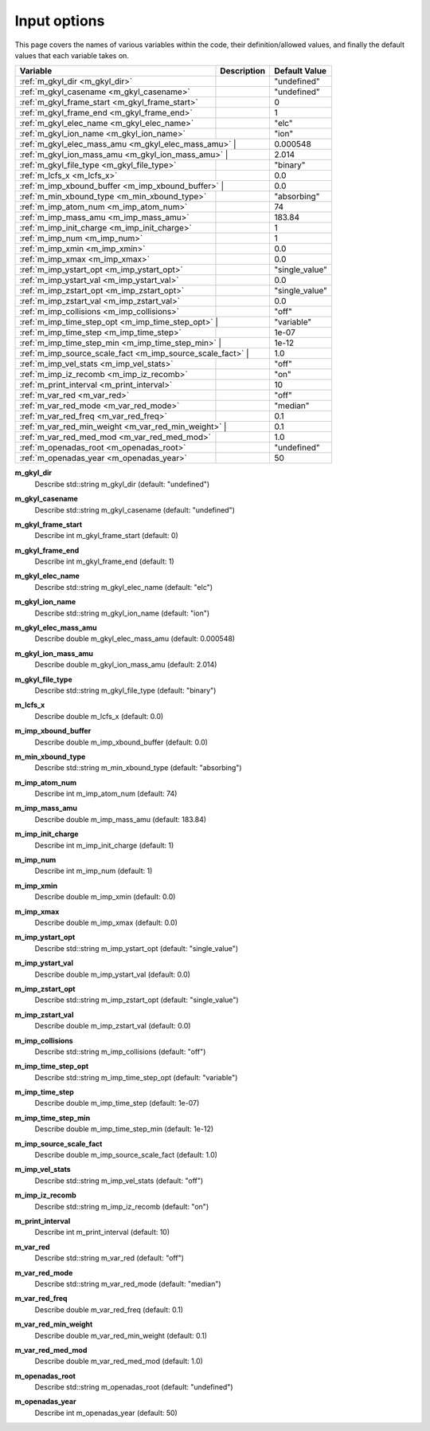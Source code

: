 ======================================================================================================
Input options
======================================================================================================

This page covers the names of various variables within the code, their definition/allowed values, and finally the default values that each variable takes on. 

+-----------------------------------------------+--------------------------------------------------------------+---------------------+
| Variable                                      | Description                                                  | Default Value       |
+===============================================+==============================================================+=====================+
| :ref:`m_gkyl_dir <m_gkyl_dir>`                |                                                              | "undefined"         |
+-----------------------------------------------+--------------------------------------------------------------+---------------------+
| :ref:`m_gkyl_casename <m_gkyl_casename>`      |                                                              | "undefined"         |
+-----------------------------------------------+--------------------------------------------------------------+---------------------+
| :ref:`m_gkyl_frame_start <m_gkyl_frame_start>`|                                                              | 0                   |
+-----------------------------------------------+--------------------------------------------------------------+---------------------+
| :ref:`m_gkyl_frame_end <m_gkyl_frame_end>`    |                                                              | 1                   |
+-----------------------------------------------+--------------------------------------------------------------+---------------------+
| :ref:`m_gkyl_elec_name <m_gkyl_elec_name>`    |                                                              | "elc"               |
+-----------------------------------------------+--------------------------------------------------------------+---------------------+
| :ref:`m_gkyl_ion_name <m_gkyl_ion_name>`      |                                                              | "ion"               |
+-----------------------------------------------+--------------------------------------------------------------+---------------------+
| :ref:`m_gkyl_elec_mass_amu <m_gkyl_elec_mass_amu>`  |                                                        | 0.000548            |
+-----------------------------------------------+--------------------------------------------------------------+---------------------+
| :ref:`m_gkyl_ion_mass_amu <m_gkyl_ion_mass_amu>`    |                                                        | 2.014               |
+-----------------------------------------------+--------------------------------------------------------------+---------------------+
| :ref:`m_gkyl_file_type <m_gkyl_file_type>`    |                                                              | "binary"            |
+-----------------------------------------------+--------------------------------------------------------------+---------------------+
| :ref:`m_lcfs_x <m_lcfs_x>`                    |                                                              | 0.0                 |
+-----------------------------------------------+--------------------------------------------------------------+---------------------+
| :ref:`m_imp_xbound_buffer <m_imp_xbound_buffer>`    |                                                        | 0.0                 |
+-----------------------------------------------+--------------------------------------------------------------+---------------------+
| :ref:`m_min_xbound_type <m_min_xbound_type>`  |                                                              | "absorbing"         |
+-----------------------------------------------+--------------------------------------------------------------+---------------------+
| :ref:`m_imp_atom_num <m_imp_atom_num>`        |                                                              | 74                  |
+-----------------------------------------------+--------------------------------------------------------------+---------------------+
| :ref:`m_imp_mass_amu <m_imp_mass_amu>`        |                                                              | 183.84              |
+-----------------------------------------------+--------------------------------------------------------------+---------------------+
| :ref:`m_imp_init_charge <m_imp_init_charge>`  |                                                              | 1                   |
+-----------------------------------------------+--------------------------------------------------------------+---------------------+
| :ref:`m_imp_num <m_imp_num>`                  |                                                              | 1                   |
+-----------------------------------------------+--------------------------------------------------------------+---------------------+
| :ref:`m_imp_xmin <m_imp_xmin>`                |                                                              | 0.0                 |
+-----------------------------------------------+--------------------------------------------------------------+---------------------+
| :ref:`m_imp_xmax <m_imp_xmax>`                |                                                              | 0.0                 |
+-----------------------------------------------+--------------------------------------------------------------+---------------------+
| :ref:`m_imp_ystart_opt <m_imp_ystart_opt>`    |                                                              | "single_value"      |
+-----------------------------------------------+--------------------------------------------------------------+---------------------+
| :ref:`m_imp_ystart_val <m_imp_ystart_val>`    |                                                              | 0.0                 |
+-----------------------------------------------+--------------------------------------------------------------+---------------------+
| :ref:`m_imp_zstart_opt <m_imp_zstart_opt>`    |                                                              | "single_value"      |
+-----------------------------------------------+--------------------------------------------------------------+---------------------+
| :ref:`m_imp_zstart_val <m_imp_zstart_val>`    |                                                              | 0.0                 |
+-----------------------------------------------+--------------------------------------------------------------+---------------------+
| :ref:`m_imp_collisions <m_imp_collisions>`    |                                                              | "off"               |
+-----------------------------------------------+--------------------------------------------------------------+---------------------+
| :ref:`m_imp_time_step_opt <m_imp_time_step_opt>`      |                                                      | "variable"          |
+-----------------------------------------------+--------------------------------------------------------------+---------------------+
| :ref:`m_imp_time_step <m_imp_time_step>`      |                                                              | 1e-07               |
+-----------------------------------------------+--------------------------------------------------------------+---------------------+
| :ref:`m_imp_time_step_min <m_imp_time_step_min>`      |                                                      | 1e-12               |
+-----------------------------------------------+--------------------------------------------------------------+---------------------+
| :ref:`m_imp_source_scale_fact <m_imp_source_scale_fact>`        |                                            | 1.0                 |
+-----------------------------------------------+--------------------------------------------------------------+---------------------+
| :ref:`m_imp_vel_stats <m_imp_vel_stats>`      |                                                              | "off"               |
+-----------------------------------------------+--------------------------------------------------------------+---------------------+
| :ref:`m_imp_iz_recomb <m_imp_iz_recomb>`      |                                                              | "on"                |
+-----------------------------------------------+--------------------------------------------------------------+---------------------+
| :ref:`m_print_interval <m_print_interval>`    |                                                              | 10                  |
+-----------------------------------------------+--------------------------------------------------------------+---------------------+
| :ref:`m_var_red <m_var_red>`                  |                                                              | "off"               |
+-----------------------------------------------+--------------------------------------------------------------+---------------------+
| :ref:`m_var_red_mode <m_var_red_mode>`        |                                                              | "median"            |
+-----------------------------------------------+--------------------------------------------------------------+---------------------+
| :ref:`m_var_red_freq <m_var_red_freq>`        |                                                              | 0.1                 |
+-----------------------------------------------+--------------------------------------------------------------+---------------------+
| :ref:`m_var_red_min_weight <m_var_red_min_weight>`        |                                                  | 0.1                 |
+-----------------------------------------------+--------------------------------------------------------------+---------------------+
| :ref:`m_var_red_med_mod <m_var_red_med_mod>`  |                                                              | 1.0                 |
+-----------------------------------------------+--------------------------------------------------------------+---------------------+
| :ref:`m_openadas_root <m_openadas_root>`      |                                                              | "undefined"         |
+-----------------------------------------------+--------------------------------------------------------------+---------------------+
| :ref:`m_openadas_year <m_openadas_year>`      |                                                              | 50                  |
+-----------------------------------------------+--------------------------------------------------------------+---------------------+




.. _m_gkyl_dir:

**m_gkyl_dir**  
  Describe std::string m_gkyl_dir (default: "undefined")

.. _m_gkyl_casename:

**m_gkyl_casename**  
  Describe std::string m_gkyl_casename (default: "undefined")

.. _m_gkyl_frame_start:

**m_gkyl_frame_start**  
  Describe int m_gkyl_frame_start (default: 0)

.. _m_gkyl_frame_end:

**m_gkyl_frame_end**  
  Describe int m_gkyl_frame_end (default: 1)

.. _m_gkyl_elec_name:

**m_gkyl_elec_name**  
  Describe std::string m_gkyl_elec_name (default: "elc")

.. _m_gkyl_ion_name:

**m_gkyl_ion_name**  
  Describe std::string m_gkyl_ion_name (default: "ion")

.. _m_gkyl_elec_mass_amu:

**m_gkyl_elec_mass_amu**  
  Describe double m_gkyl_elec_mass_amu (default: 0.000548)

.. _m_gkyl_ion_mass_amu:

**m_gkyl_ion_mass_amu**  
  Describe double m_gkyl_ion_mass_amu (default: 2.014)

.. _m_gkyl_file_type:

**m_gkyl_file_type**  
  Describe std::string m_gkyl_file_type (default: "binary")

.. _m_lcfs_x:

**m_lcfs_x**  
  Describe double m_lcfs_x (default: 0.0)

.. _m_imp_xbound_buffer:

**m_imp_xbound_buffer**  
  Describe double m_imp_xbound_buffer (default: 0.0)

.. _m_min_xbound_type:

**m_min_xbound_type**  
  Describe std::string m_min_xbound_type (default: "absorbing")

.. _m_imp_atom_num:

**m_imp_atom_num**  
  Describe int m_imp_atom_num (default: 74)

.. _m_imp_mass_amu:

**m_imp_mass_amu**  
  Describe double m_imp_mass_amu (default: 183.84)

.. _m_imp_init_charge:

**m_imp_init_charge**  
  Describe int m_imp_init_charge (default: 1)

.. _m_imp_num:

**m_imp_num**  
  Describe int m_imp_num (default: 1)

.. _m_imp_xmin:

**m_imp_xmin**  
  Describe double m_imp_xmin (default: 0.0)

.. _m_imp_xmax:

**m_imp_xmax**  
  Describe double m_imp_xmax (default: 0.0)

.. _m_imp_ystart_opt:

**m_imp_ystart_opt**  
  Describe std::string m_imp_ystart_opt (default: "single_value")

.. _m_imp_ystart_val:

**m_imp_ystart_val**  
  Describe double m_imp_ystart_val (default: 0.0)

.. _m_imp_zstart_opt:

**m_imp_zstart_opt**  
  Describe std::string m_imp_zstart_opt (default: "single_value")

.. _m_imp_zstart_val:

**m_imp_zstart_val**  
  Describe double m_imp_zstart_val (default: 0.0)

.. _m_imp_collisions:

**m_imp_collisions**  
  Describe std::string m_imp_collisions (default: "off")

.. _m_imp_time_step_opt:

**m_imp_time_step_opt**  
  Describe std::string m_imp_time_step_opt (default: "variable")

.. _m_imp_time_step:

**m_imp_time_step**  
  Describe double m_imp_time_step (default: 1e-07)

.. _m_imp_time_step_min:

**m_imp_time_step_min**  
  Describe double m_imp_time_step_min (default: 1e-12)

.. _m_imp_source_scale_fact:

**m_imp_source_scale_fact**  
  Describe double m_imp_source_scale_fact (default: 1.0)

.. _m_imp_vel_stats:

**m_imp_vel_stats**  
  Describe std::string m_imp_vel_stats (default: "off")

.. _m_imp_iz_recomb:

**m_imp_iz_recomb**  
  Describe std::string m_imp_iz_recomb (default: "on")

.. _m_print_interval:

**m_print_interval**  
  Describe int m_print_interval (default: 10)

.. _m_var_red:

**m_var_red**  
  Describe std::string m_var_red (default: "off")

.. _m_var_red_mode:

**m_var_red_mode**  
  Describe std::string m_var_red_mode (default: "median")

.. _m_var_red_freq:

**m_var_red_freq**  
  Describe double m_var_red_freq (default: 0.1)

.. _m_var_red_min_weight:

**m_var_red_min_weight**  
  Describe double m_var_red_min_weight (default: 0.1)

.. _m_var_red_med_mod:

**m_var_red_med_mod**  
  Describe double m_var_red_med_mod (default: 1.0)

.. _m_openadas_root:

**m_openadas_root**  
  Describe std::string m_openadas_root (default: "undefined")

.. _m_openadas_year:

**m_openadas_year**  
  Describe int m_openadas_year (default: 50)
